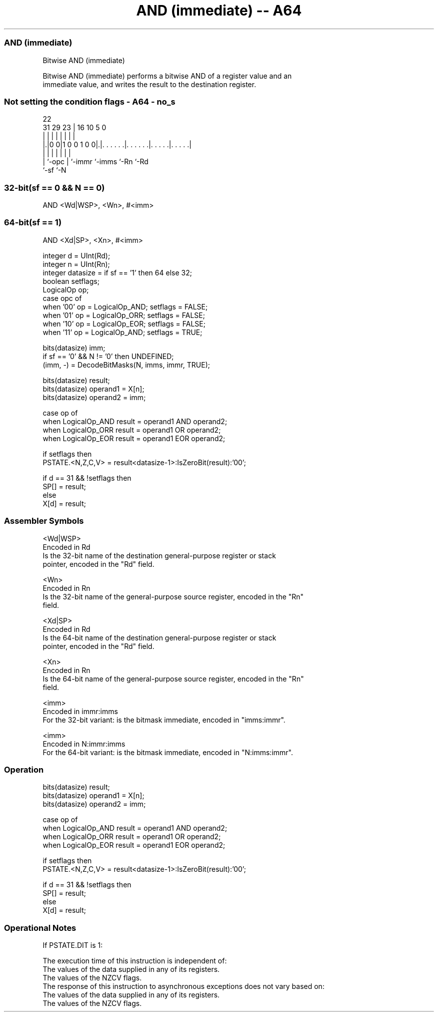 .nh
.TH "AND (immediate) -- A64" "7" " "  "instruction" "general"
.SS AND (immediate)
 Bitwise AND (immediate)

 Bitwise AND (immediate) performs a bitwise AND of a register value and an
 immediate value, and writes the result to the destination register.



.SS Not setting the condition flags - A64 - no_s
 
                                                                   
                                                                   
                     22                                            
   31  29          23 |          16          10         5         0
    |   |           | |           |           |         |         |
  |.|0 0|1 0 0 1 0 0|.|. . . . . .|. . . . . .|. . . . .|. . . . .|
  | |               | |           |           |         |
  | `-opc           | `-immr      `-imms      `-Rn      `-Rd
  `-sf              `-N
  
  
 
.SS 32-bit(sf == 0 && N == 0)
 
 AND  <Wd|WSP>, <Wn>, #<imm>
.SS 64-bit(sf == 1)
 
 AND  <Xd|SP>, <Xn>, #<imm>
 
 integer d = UInt(Rd);
 integer n = UInt(Rn);
 integer datasize = if sf == '1' then 64 else 32;
 boolean setflags;
 LogicalOp op;
 case opc of
     when '00' op = LogicalOp_AND; setflags = FALSE;
     when '01' op = LogicalOp_ORR; setflags = FALSE;
     when '10' op = LogicalOp_EOR; setflags = FALSE;
     when '11' op = LogicalOp_AND; setflags = TRUE;
 
 bits(datasize) imm;
 if sf == '0' && N != '0' then UNDEFINED;
 (imm, -) = DecodeBitMasks(N, imms, immr, TRUE);
 
 bits(datasize) result;
 bits(datasize) operand1 = X[n];
 bits(datasize) operand2 = imm;
 
 case op of
     when LogicalOp_AND result = operand1 AND operand2;
     when LogicalOp_ORR result = operand1 OR  operand2;
     when LogicalOp_EOR result = operand1 EOR operand2;
 
 if setflags then
     PSTATE.<N,Z,C,V> = result<datasize-1>:IsZeroBit(result):'00';
 
 if d == 31 && !setflags then
     SP[] = result;
 else
     X[d] = result;
 

.SS Assembler Symbols

 <Wd|WSP>
  Encoded in Rd
  Is the 32-bit name of the destination general-purpose register or stack
  pointer, encoded in the "Rd" field.

 <Wn>
  Encoded in Rn
  Is the 32-bit name of the general-purpose source register, encoded in the "Rn"
  field.

 <Xd|SP>
  Encoded in Rd
  Is the 64-bit name of the destination general-purpose register or stack
  pointer, encoded in the "Rd" field.

 <Xn>
  Encoded in Rn
  Is the 64-bit name of the general-purpose source register, encoded in the "Rn"
  field.

 <imm>
  Encoded in immr:imms
  For the 32-bit variant: is the bitmask immediate, encoded in "imms:immr".

 <imm>
  Encoded in N:immr:imms
  For the 64-bit variant: is the bitmask immediate, encoded in "N:imms:immr".



.SS Operation

 bits(datasize) result;
 bits(datasize) operand1 = X[n];
 bits(datasize) operand2 = imm;
 
 case op of
     when LogicalOp_AND result = operand1 AND operand2;
     when LogicalOp_ORR result = operand1 OR  operand2;
     when LogicalOp_EOR result = operand1 EOR operand2;
 
 if setflags then
     PSTATE.<N,Z,C,V> = result<datasize-1>:IsZeroBit(result):'00';
 
 if d == 31 && !setflags then
     SP[] = result;
 else
     X[d] = result;


.SS Operational Notes

 
 If PSTATE.DIT is 1: 
 
 The execution time of this instruction is independent of: 
 The values of the data supplied in any of its registers.
 The values of the NZCV flags.
 The response of this instruction to asynchronous exceptions does not vary based on: 
 The values of the data supplied in any of its registers.
 The values of the NZCV flags.
